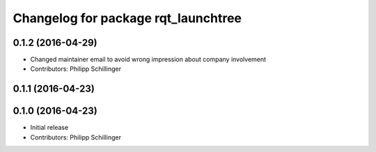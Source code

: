 ^^^^^^^^^^^^^^^^^^^^^^^^^^^^^^^^^^^^
Changelog for package rqt_launchtree
^^^^^^^^^^^^^^^^^^^^^^^^^^^^^^^^^^^^

0.1.2 (2016-04-29)
------------------
* Changed maintainer email to avoid wrong impression about company involvement
* Contributors: Philipp Schillinger

0.1.1 (2016-04-23)
------------------

0.1.0 (2016-04-23)
------------------
* Initial release
* Contributors: Philipp Schillinger
